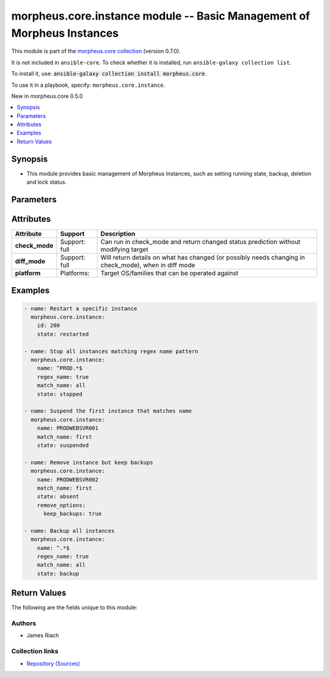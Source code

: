 
.. Created with antsibull-docs 2.7.0

morpheus.core.instance module -- Basic Management of Morpheus Instances
+++++++++++++++++++++++++++++++++++++++++++++++++++++++++++++++++++++++

This module is part of the `morpheus.core collection <https://galaxy.ansible.com/ui/repo/published/morpheus/core/>`_ (version 0.7.0).

It is not included in ``ansible-core``.
To check whether it is installed, run ``ansible-galaxy collection list``.

To install it, use: :code:`ansible-galaxy collection install morpheus.core`.

To use it in a playbook, specify: ``morpheus.core.instance``.

New in morpheus.core 0.5.0

.. contents::
   :local:
   :depth: 1


Synopsis
--------

- This module provides basic management of Morpheus Instances, such as setting running state, backup, deletion and lock status.








Parameters
----------

.. raw:: html

  <table style="width: 100%;">
  <thead>
    <tr>
    <th colspan="2"><p>Parameter</p></th>
    <th><p>Comments</p></th>
  </tr>
  </thead>
  <tbody>
  <tr>
    <td colspan="2" valign="top">
      <div class="ansibleOptionAnchor" id="parameter-id"></div>
      <p style="display: inline;"><strong>id</strong></p>
      <a class="ansibleOptionLink" href="#parameter-id" title="Permalink to this option"></a>
      <p style="font-size: small; margin-bottom: 0;">
        <span style="color: purple;">integer</span>
      </p>
    </td>
    <td valign="top">
      <p>Specify the id of an instance.</p>
    </td>
  </tr>
  <tr>
    <td colspan="2" valign="top">
      <div class="ansibleOptionAnchor" id="parameter-match_name"></div>
      <p style="display: inline;"><strong>match_name</strong></p>
      <a class="ansibleOptionLink" href="#parameter-match_name" title="Permalink to this option"></a>
      <p style="font-size: small; margin-bottom: 0;">
        <span style="color: purple;">string</span>
      </p>
    </td>
    <td valign="top">
      <p>Define instance selection method when specifying <code class="ansible-option literal notranslate"><strong><a class="reference internal" href="#parameter-name"><span class="std std-ref"><span class="pre">name</span></span></a></strong></code> should more than one instance match.</p>
      <p style="margin-top: 8px;"><b">Choices:</b></p>
      <ul>
        <li><p><code style="color: blue;"><b>&#34;none&#34;</b></code> <span style="color: blue;">← (default)</span></p></li>
        <li><p><code>&#34;first&#34;</code></p></li>
        <li><p><code>&#34;last&#34;</code></p></li>
        <li><p><code>&#34;all&#34;</code></p></li>
      </ul>

    </td>
  </tr>
  <tr>
    <td colspan="2" valign="top">
      <div class="ansibleOptionAnchor" id="parameter-name"></div>
      <p style="display: inline;"><strong>name</strong></p>
      <a class="ansibleOptionLink" href="#parameter-name" title="Permalink to this option"></a>
      <p style="font-size: small; margin-bottom: 0;">
        <span style="color: purple;">string</span>
      </p>
    </td>
    <td valign="top">
      <p>Filter instances by name.</p>
    </td>
  </tr>
  <tr>
    <td colspan="2" valign="top">
      <div class="ansibleOptionAnchor" id="parameter-regex_name"></div>
      <p style="display: inline;"><strong>regex_name</strong></p>
      <a class="ansibleOptionLink" href="#parameter-regex_name" title="Permalink to this option"></a>
      <p style="font-size: small; margin-bottom: 0;">
        <span style="color: purple;">boolean</span>
      </p>
    </td>
    <td valign="top">
      <p>Treat the name parameter as a regular expression.</p>
      <p style="margin-top: 8px;"><b">Choices:</b></p>
      <ul>
        <li><p><code style="color: blue;"><b>false</b></code> <span style="color: blue;">← (default)</span></p></li>
        <li><p><code>true</code></p></li>
      </ul>

    </td>
  </tr>
  <tr>
    <td colspan="2" valign="top">
      <div class="ansibleOptionAnchor" id="parameter-remove_options"></div>
      <p style="display: inline;"><strong>remove_options</strong></p>
      <a class="ansibleOptionLink" href="#parameter-remove_options" title="Permalink to this option"></a>
      <p style="font-size: small; margin-bottom: 0;">
        <span style="color: purple;">dictionary</span>
      </p>
    </td>
    <td valign="top">
      <p>When <code class="ansible-option-value literal notranslate"><a class="reference internal" href="#parameter-state"><span class="std std-ref"><span class="pre">state=absent</span></span></a></code> specify additional removal options.</p>
    </td>
  </tr>
  <tr>
    <td></td>
    <td valign="top">
      <div class="ansibleOptionAnchor" id="parameter-remove_options/force"></div>
      <p style="display: inline;"><strong>force</strong></p>
      <a class="ansibleOptionLink" href="#parameter-remove_options/force" title="Permalink to this option"></a>
      <p style="font-size: small; margin-bottom: 0;">
        <span style="color: purple;">boolean</span>
      </p>
    </td>
    <td valign="top">
      <p>Force removal of instance.</p>
      <p style="margin-top: 8px;"><b">Choices:</b></p>
      <ul>
        <li><p><code style="color: blue;"><b>false</b></code> <span style="color: blue;">← (default)</span></p></li>
        <li><p><code>true</code></p></li>
      </ul>

    </td>
  </tr>
  <tr>
    <td></td>
    <td valign="top">
      <div class="ansibleOptionAnchor" id="parameter-remove_options/keep_backups"></div>
      <p style="display: inline;"><strong>keep_backups</strong></p>
      <a class="ansibleOptionLink" href="#parameter-remove_options/keep_backups" title="Permalink to this option"></a>
      <p style="font-size: small; margin-bottom: 0;">
        <span style="color: purple;">boolean</span>
      </p>
    </td>
    <td valign="top">
      <p>Keep instances backups.</p>
      <p style="margin-top: 8px;"><b">Choices:</b></p>
      <ul>
        <li><p><code style="color: blue;"><b>false</b></code> <span style="color: blue;">← (default)</span></p></li>
        <li><p><code>true</code></p></li>
      </ul>

    </td>
  </tr>
  <tr>
    <td></td>
    <td valign="top">
      <div class="ansibleOptionAnchor" id="parameter-remove_options/preserve_volumes"></div>
      <p style="display: inline;"><strong>preserve_volumes</strong></p>
      <a class="ansibleOptionLink" href="#parameter-remove_options/preserve_volumes" title="Permalink to this option"></a>
      <p style="font-size: small; margin-bottom: 0;">
        <span style="color: purple;">boolean</span>
      </p>
    </td>
    <td valign="top">
      <p>Preserve the instances volumes.</p>
      <p style="margin-top: 8px;"><b">Choices:</b></p>
      <ul>
        <li><p><code style="color: blue;"><b>false</b></code> <span style="color: blue;">← (default)</span></p></li>
        <li><p><code>true</code></p></li>
      </ul>

    </td>
  </tr>
  <tr>
    <td></td>
    <td valign="top">
      <div class="ansibleOptionAnchor" id="parameter-remove_options/release_floating_ips"></div>
      <p style="display: inline;"><strong>release_floating_ips</strong></p>
      <a class="ansibleOptionLink" href="#parameter-remove_options/release_floating_ips" title="Permalink to this option"></a>
      <p style="font-size: small; margin-bottom: 0;">
        <span style="color: purple;">boolean</span>
      </p>
    </td>
    <td valign="top">
      <p>Release instances floating IP Addresses.</p>
      <p style="margin-top: 8px;"><b">Choices:</b></p>
      <ul>
        <li><p><code style="color: blue;"><b>false</b></code> <span style="color: blue;">← (default)</span></p></li>
        <li><p><code>true</code></p></li>
      </ul>

    </td>
  </tr>

  <tr>
    <td colspan="2" valign="top">
      <div class="ansibleOptionAnchor" id="parameter-state"></div>
      <p style="display: inline;"><strong>state</strong></p>
      <a class="ansibleOptionLink" href="#parameter-state" title="Permalink to this option"></a>
      <p style="font-size: small; margin-bottom: 0;">
        <span style="color: purple;">string</span>
        / <span style="color: red;">required</span>
      </p>
    </td>
    <td valign="top">
      <p>Set the State of the Instance.</p>
      <p><code class="ansible-value literal notranslate">eject</code> - Ejects ISO media from the instance.</p>
      <p style="margin-top: 8px;"><b">Choices:</b></p>
      <ul>
        <li><p><code>&#34;running&#34;</code></p></li>
        <li><p><code>&#34;started&#34;</code></p></li>
        <li><p><code>&#34;stopped&#34;</code></p></li>
        <li><p><code>&#34;restarted&#34;</code></p></li>
        <li><p><code>&#34;suspended&#34;</code></p></li>
        <li><p><code>&#34;locked&#34;</code></p></li>
        <li><p><code>&#34;unlocked&#34;</code></p></li>
        <li><p><code>&#34;backup&#34;</code></p></li>
        <li><p><code>&#34;absent&#34;</code></p></li>
        <li><p><code>&#34;eject&#34;</code></p></li>
      </ul>

    </td>
  </tr>
  </tbody>
  </table>




Attributes
----------

.. list-table::
  :widths: auto
  :header-rows: 1

  * - Attribute
    - Support
    - Description

  * - .. _ansible_collections.morpheus.core.instance_module__attribute-check_mode:

      **check_mode**

    - Support: full



    - 
      Can run in check\_mode and return changed status prediction without modifying target



  * - .. _ansible_collections.morpheus.core.instance_module__attribute-diff_mode:

      **diff_mode**

    - Support: full



    - 
      Will return details on what has changed (or possibly needs changing in check\_mode), when in diff mode



  * - .. _ansible_collections.morpheus.core.instance_module__attribute-platform:

      **platform**

    - Platforms:


    - 
      Target OS/families that can be operated against






Examples
--------

.. code-block:: yaml

    
    - name: Restart a specific instance
      morpheus.core.instance:
        id: 200
        state: restarted

    - name: Stop all instances matching regex name pattern
      morpheus.core.instance:
        name: ^PROD.*$
        regex_name: true
        match_name: all
        state: stopped

    - name: Suspend the first instance that matches name
      morpheus.core.instance:
        name: PRODWEBSVR001
        match_name: first
        state: suspended

    - name: Remove instance but keep backups
      morpheus.core.instance:
        name: PRODWEBSVR002
        match_name: first
        state: absent
        remove_options:
          keep_backups: true

    - name: Backup all instances
      morpheus.core.instance:
        name: ^.*$
        regex_name: true
        match_name: all
        state: backup





Return Values
-------------
The following are the fields unique to this module:

.. raw:: html

  <table style="width: 100%;">
  <thead>
    <tr>
    <th><p>Key</p></th>
    <th><p>Description</p></th>
  </tr>
  </thead>
  <tbody>
  <tr>
    <td valign="top">
      <div class="ansibleOptionAnchor" id="return-instance_state"></div>
      <p style="display: inline;"><strong>instance_state</strong></p>
      <a class="ansibleOptionLink" href="#return-instance_state" title="Permalink to this return value"></a>
      <p style="font-size: small; margin-bottom: 0;">
        <span style="color: purple;">string</span>
      </p>
    </td>
    <td valign="top">
      <p>State of the instance(s) following the requested action.</p>
      <p style="margin-top: 8px;"><b>Returned:</b> always</p>
      <p style="margin-top: 8px; color: blue; word-wrap: break-word; word-break: break-all;"><b style="color: black;">Sample:</b> <code>{&#34;instance_state&#34;: [{&#34;id&#34;: 200, &#34;locked&#34;: true, &#34;name&#34;: &#34;PRODWEBSVR001&#34;, &#34;status&#34;: &#34;running&#34;}]}</code></p>
    </td>
  </tr>
  </tbody>
  </table>




Authors
~~~~~~~

- James Riach



Collection links
~~~~~~~~~~~~~~~~

* `Repository (Sources) <https://www.github.com/gomorpheus/ansible-collection-morpheus-core>`__

